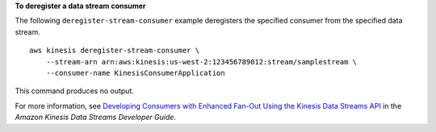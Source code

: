 **To deregister a data stream consumer**

The following ``deregister-stream-consumer`` example deregisters the specified consumer from the specified data stream. ::

    aws kinesis deregister-stream-consumer \
        --stream-arn arn:aws:kinesis:us-west-2:123456789012:stream/samplestream \
        --consumer-name KinesisConsumerApplication

This command produces no output.

For more information, see `Developing Consumers with Enhanced Fan-Out Using the Kinesis Data Streams API <https://docs.aws.amazon.com/streams/latest/dev/building-enhanced-consumers-api.html>`__ in the *Amazon Kinesis Data Streams Developer Guide*.

